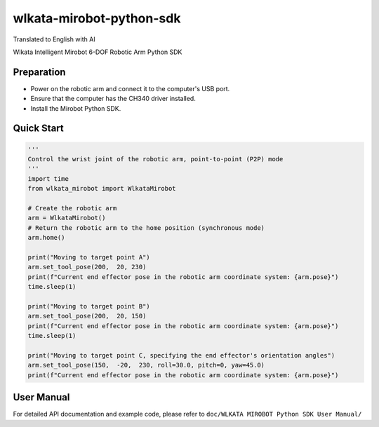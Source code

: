 
wlkata-mirobot-python-sdk
=========================

Translated to English with AI

Wlkata Intelligent Mirobot 6-DOF Robotic Arm Python SDK

Preparation
-----------


* 
  Power on the robotic arm and connect it to the computer's USB port.

* 
  Ensure that the computer has the CH340 driver installed.

* 
  Install the Mirobot Python SDK.

Quick Start
-----------

.. code-block:: python

   '''
   Control the wrist joint of the robotic arm, point-to-point (P2P) mode
   '''
   import time
   from wlkata_mirobot import WlkataMirobot

   # Create the robotic arm
   arm = WlkataMirobot()
   # Return the robotic arm to the home position (synchronous mode)
   arm.home()

   print("Moving to target point A")
   arm.set_tool_pose(200,  20, 230)
   print(f"Current end effector pose in the robotic arm coordinate system: {arm.pose}")
   time.sleep(1)

   print("Moving to target point B")
   arm.set_tool_pose(200,  20, 150)
   print(f"Current end effector pose in the robotic arm coordinate system: {arm.pose}")
   time.sleep(1)

   print("Moving to target point C, specifying the end effector's orientation angles")
   arm.set_tool_pose(150,  -20,  230, roll=30.0, pitch=0, yaw=45.0)
   print(f"Current end effector pose in the robotic arm coordinate system: {arm.pose}")

User Manual
-----------

For detailed API documentation and example code, please refer to ``doc/WLKATA MIROBOT Python SDK User Manual/``
